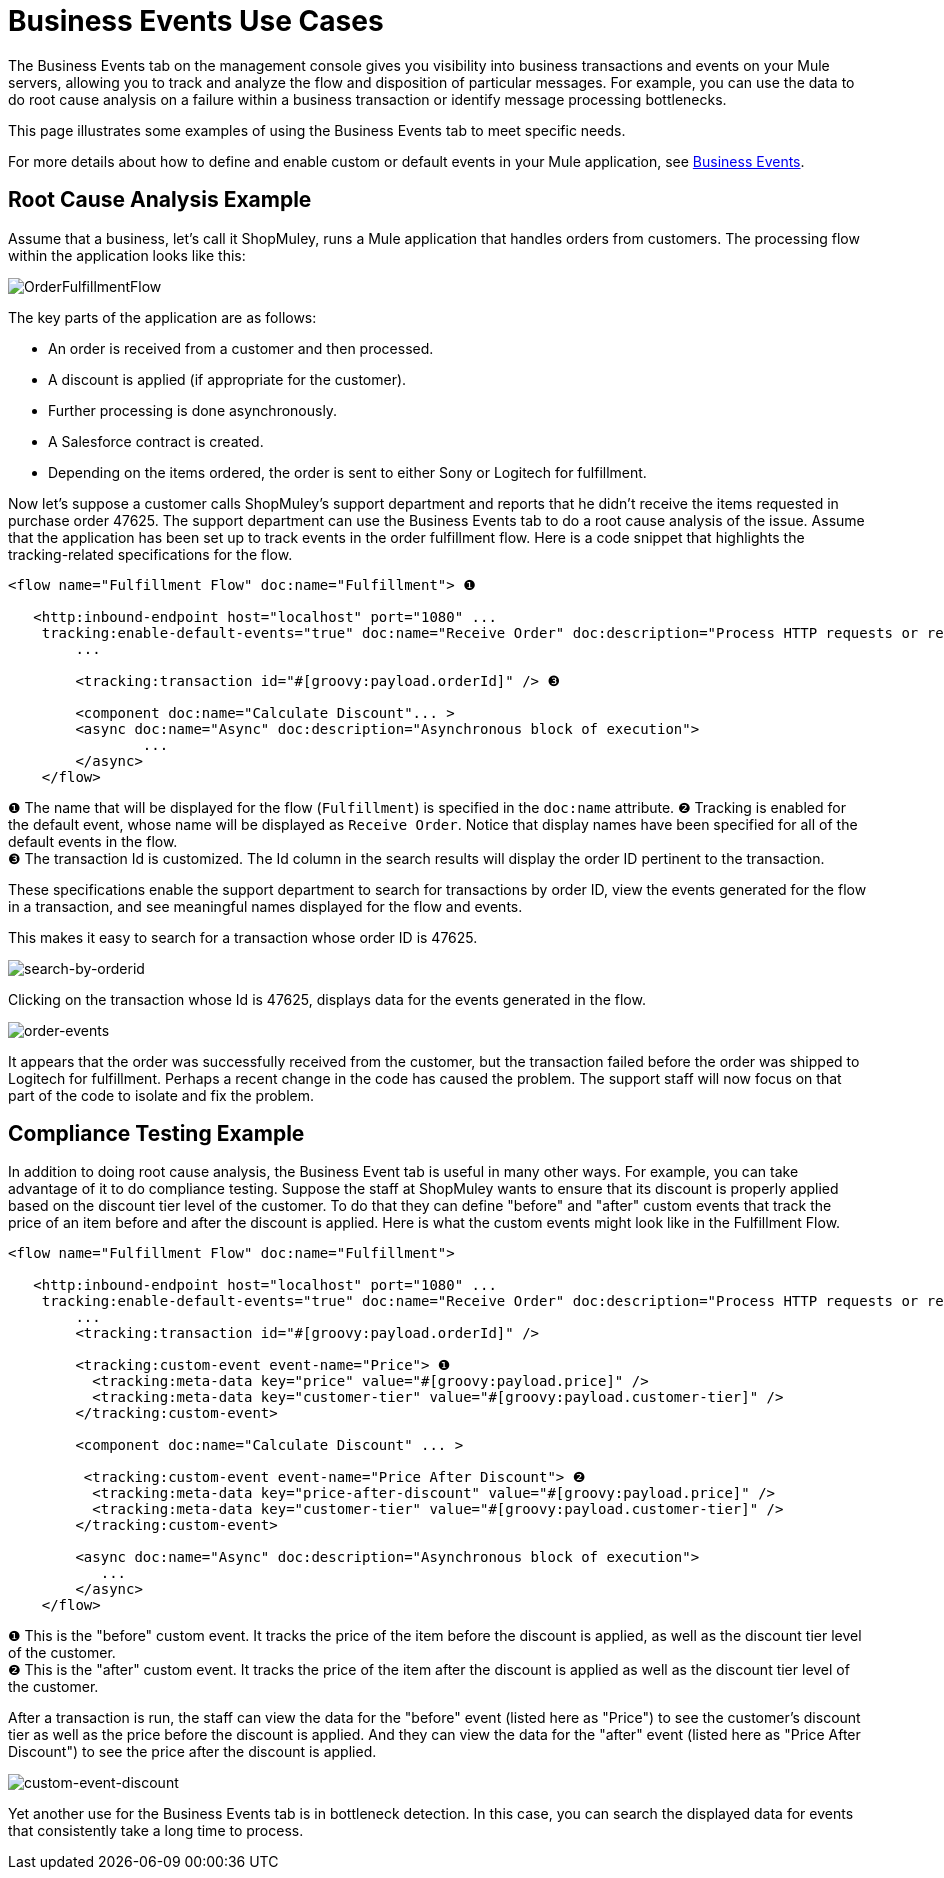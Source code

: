 = Business Events Use Cases

The Business Events tab on the management console gives you visibility into business transactions and events on your Mule servers, allowing you to track and analyze the flow and disposition of particular messages. For example, you can use the data to do root cause analysis on a failure within a business transaction or identify message processing bottlenecks.

This page illustrates some examples of using the Business Events tab to meet specific needs.

For more details about how to define and enable custom or default events in your Mule application, see link:/docs/display/33X/Business+Events[Business Events].

== Root Cause Analysis Example

Assume that a business, let's call it ShopMuley, runs a Mule application that handles orders from customers. The processing flow within the application looks like this:

image:OrderFulfillmentFlow.png[OrderFulfillmentFlow]

The key parts of the application are as follows:

* An order is received from a customer and then processed.
* A discount is applied (if appropriate for the customer).
* Further processing is done asynchronously.
* A Salesforce contract is created.
* Depending on the items ordered, the order is sent to either Sony or Logitech for fulfillment.

Now let's suppose a customer calls ShopMuley's support department and reports that he didn't receive the items requested in purchase order 47625. The support department can use the Business Events tab to do a root cause analysis of the issue. Assume that the application has been set up to track events in the order fulfillment flow. Here is a code snippet that highlights the tracking-related specifications for the flow.

[source, xml, linenums]
----
<flow name="Fulfillment Flow" doc:name="Fulfillment"> ❶
         
   <http:inbound-endpoint host="localhost" port="1080" ...
    tracking:enable-default-events="true" doc:name="Receive Order" doc:description="Process HTTP requests or responses."/> ❷
        ...
 
        <tracking:transaction id="#[groovy:payload.orderId]" /> ❸
 
        <component doc:name="Calculate Discount"... >
        <async doc:name="Async" doc:description="Asynchronous block of execution">
                ...
        </async>
    </flow>
----

❶ The name that will be displayed for the flow (`Fulfillment`) is specified in the `doc:name` attribute.
❷ Tracking is enabled for the default event, whose name will be displayed as `Receive Order`. Notice that display names have been specified for all of the default events in the flow. +
❸ The transaction Id is customized. The Id column in the search results will display the order ID pertinent to the transaction.

These specifications enable the support department to search for transactions by order ID, view the events generated for the flow in a transaction, and see meaningful names displayed for the flow and events.

This makes it easy to search for a transaction whose order ID is 47625.

image:search-by-orderid.png[search-by-orderid]

Clicking on the transaction whose Id is 47625, displays data for the events generated in the flow.

image:order-events.png[order-events]

It appears that the order was successfully received from the customer, but the transaction failed before the order was shipped to Logitech for fulfillment. Perhaps a recent change in the code has caused the problem. The support staff will now focus on that part of the code to isolate and fix the problem.

== Compliance Testing Example

In addition to doing root cause analysis, the Business Event tab is useful in many other ways. For example, you can take advantage of it to do compliance testing. Suppose the staff at ShopMuley wants to ensure that its discount is properly applied based on the discount tier level of the customer. To do that they can define "before" and "after" custom events that track the price of an item before and after the discount is applied. Here is what the custom events might look like in the Fulfillment Flow.

[source, xml, linenums]
----
<flow name="Fulfillment Flow" doc:name="Fulfillment">
         
   <http:inbound-endpoint host="localhost" port="1080" ...
    tracking:enable-default-events="true" doc:name="Receive Order" doc:description="Process HTTP requests or responses."/>       
        ...
        <tracking:transaction id="#[groovy:payload.orderId]" />
 
        <tracking:custom-event event-name="Price"> ❶
          <tracking:meta-data key="price" value="#[groovy:payload.price]" />
          <tracking:meta-data key="customer-tier" value="#[groovy:payload.customer-tier]" />   
        </tracking:custom-event>
 
        <component doc:name="Calculate Discount" ... >
 
         <tracking:custom-event event-name="Price After Discount"> ❷
          <tracking:meta-data key="price-after-discount" value="#[groovy:payload.price]" />
          <tracking:meta-data key="customer-tier" value="#[groovy:payload.customer-tier]" />   
        </tracking:custom-event>
 
        <async doc:name="Async" doc:description="Asynchronous block of execution">
           ...           
        </async>
    </flow>
----

❶ This is the "before" custom event. It tracks the price of the item before the discount is applied, as well as the discount tier level of the customer.  +
❷ This is the "after" custom event. It tracks the price of the item after the discount is applied as well as the discount tier level of the customer.

After a transaction is run, the staff can view the data for the "before" event (listed here as "Price") to see the customer's discount tier as well as the price before the discount is applied. And they can view the data for the "after" event (listed here as "Price After Discount") to see the price after the discount is applied.

image:custom-event-discount.png[custom-event-discount]

Yet another use for the Business Events tab is in bottleneck detection. In this case, you can search the displayed data for events that consistently take a long time to process.
